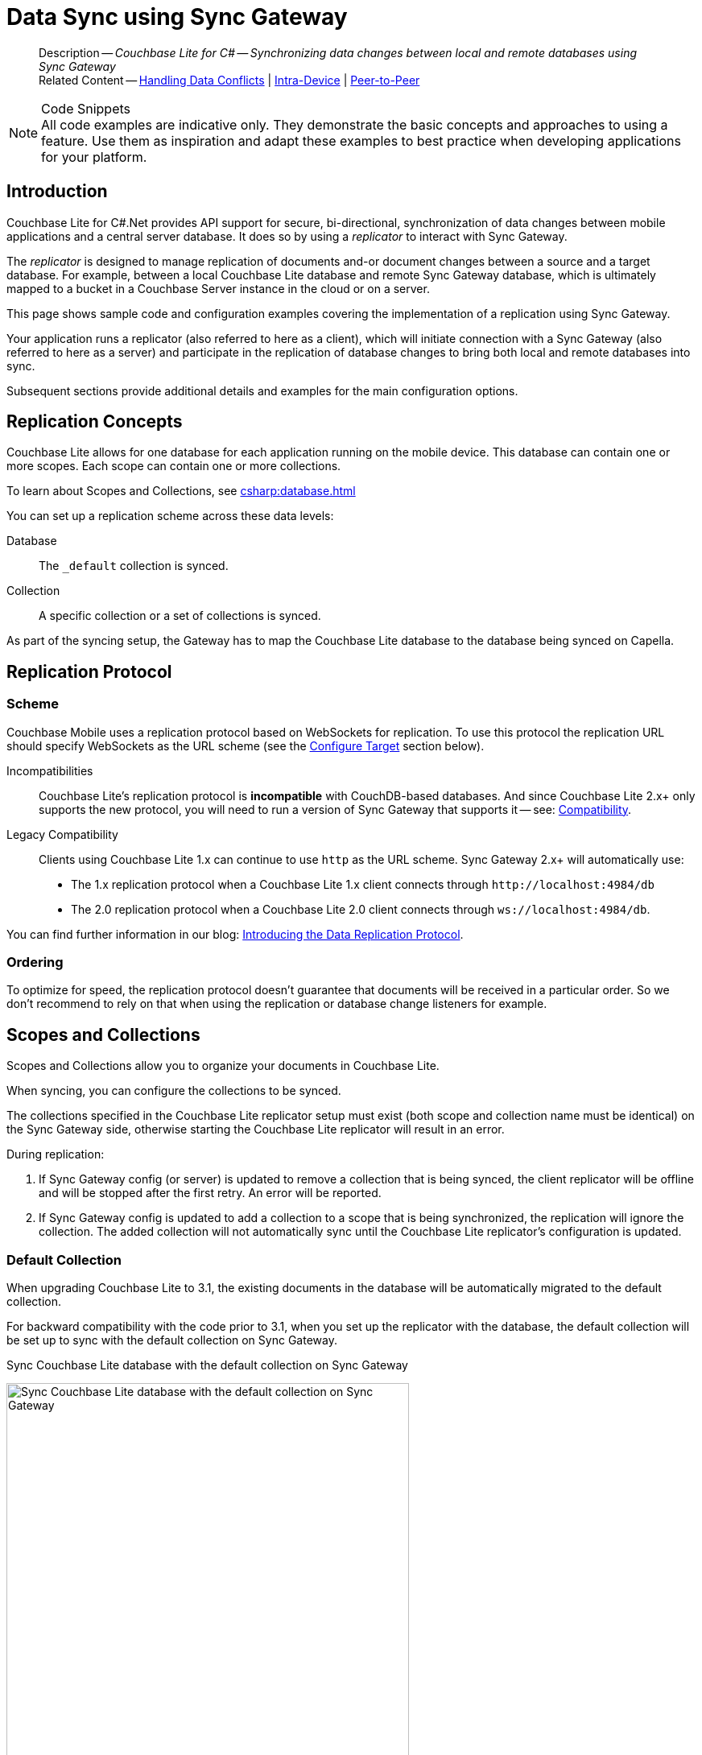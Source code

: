 = Data Sync using Sync Gateway
:page-aliases: learn/csharp-replication.adoc
ifdef::show_edition[:page-edition: {release}]
ifdef::prerelease[:page-status: {prerelease}]
:page-role:
:description: Couchbase Lite for C# -- Synchronizing data changes between local and remote databases using Sync Gateway
:underscore: _

[abstract]
--
Description -- _{description}_ +
Related Content -- xref:csharp:conflict.adoc[Handling Data Conflicts] | xref:csharp:dbreplica.adoc[Intra-Device] | <<csharp:replication:::p2psync-websocket.adoc,Peer-to-Peer>>
--
// DO NOT DELETE


.Code Snippets
[NOTE]
All code examples are indicative only.
They demonstrate the basic concepts and approaches to using a feature.
Use them as inspiration and adapt these examples to best practice when developing applications for your platform.



[discrete#csharp:replication:::introduction]
== Introduction


Couchbase Lite for C#.Net provides API support for secure, bi-directional, synchronization of data changes between mobile applications and a central server database.
It does so by using a _replicator_ to interact with Sync Gateway.

The _replicator_ is designed to manage replication of documents and-or document changes between a source and a target database.
For example, between a local Couchbase Lite database and remote Sync Gateway database, which is ultimately mapped to a bucket in a Couchbase Server instance in the cloud or on a server.

This page shows sample code and configuration examples covering the implementation of a replication using Sync Gateway.

Your application runs a replicator (also referred to here as a client), which  will initiate connection with a Sync Gateway (also referred to here as a server) and participate in the replication of database changes to bring both local and remote databases into sync.

Subsequent sections provide additional details and examples for the main configuration options.

[discrete#csharp:replication:::replication-concepts]
== Replication Concepts

Couchbase Lite allows for one database for each application running on the mobile device.
This database can contain one or more scopes.
Each scope can contain one or more collections.

To learn about Scopes and Collections, see xref:csharp:database.adoc[]

You can set up a replication scheme across these data levels:

Database:: The `_default` collection is synced.

Collection:: A specific collection or a set of collections is synced.

As part of the syncing setup, the Gateway has to map the Couchbase Lite database to the database being synced on Capella.





[discrete#csharp:replication:::replication-protocol]
== Replication Protocol

[discrete#csharp:replication:::scheme]
=== Scheme

Couchbase Mobile uses a replication protocol based on WebSockets for replication.
To use this protocol the replication URL should specify WebSockets as the URL scheme (see the <<csharp:replication:::lbl-cfg-tgt>> section below).

Incompatibilities::
Couchbase Lite's replication protocol is *incompatible* with CouchDB-based databases.
And since Couchbase Lite 2.x+ only supports the new protocol, you will need to run a version of Sync Gateway that supports it -- see: xref:csharp:compatibility.adoc[Compatibility].

Legacy Compatibility::
Clients using Couchbase Lite 1.x can continue to use `http` as the URL scheme.
Sync Gateway 2.x+ will automatically use:
* The 1.x replication protocol when a Couchbase Lite 1.x client connects through `\http://localhost:4984/db`
* The 2.0 replication protocol when a Couchbase Lite 2.0 client connects through `ws://localhost:4984/db`.

You can find further information in our blog: https://blog.couchbase.com/data-replication-couchbase-mobile/[Introducing the Data Replication Protocol].

[discrete#csharp:replication:::lbl-repl-ord]
=== Ordering

To optimize for speed, the replication protocol doesn't guarantee that documents will be received in a particular order.
So we don't recommend to rely on that when using the replication or database change listeners for example.


[discrete#csharp:replication:::scopes-and-collections]
== Scopes and Collections

Scopes and Collections allow you to organize your documents in Couchbase Lite.

When syncing, you can configure the collections to be synced.

The collections specified in the Couchbase Lite replicator setup must exist (both scope and collection name must be identical) on the Sync Gateway side, otherwise starting the Couchbase Lite replicator will result in an error.

During replication:

. If Sync Gateway config (or server) is updated to remove a collection that is being synced, the client replicator will be offline and will be stopped after the first retry. An error will be reported.

. If Sync Gateway config is updated to add a collection to a scope that is being synchronized, the replication will ignore the collection. The added collection will not automatically sync until the Couchbase Lite replicator's configuration is updated.

[discrete#csharp:replication:::default-collection]
=== Default Collection

When upgrading Couchbase Lite to 3.1, the existing documents in the database will be automatically migrated to the default collection.

For backward compatibility with the code prior to 3.1, when you set up the replicator with the database, the default collection will be set up to sync with the default collection on Sync Gateway.

.Sync Couchbase Lite database with the default collection on Sync Gateway
image:ROOT:cbl-replication-scopes-collections-1.png[Sync Couchbase Lite database with the default collection on Sync Gateway,500,,align="left"]


.Sync Couchbase Lite default collection with default collection on Sync Gateway
image:ROOT:cbl-replication-scopes-collections-2.png[Sync Couchbase Lite default collection with default collection on Sync Gateway,500,,align="left"]


[discrete#csharp:replication:::user-defined-collections]
=== User-Defined Collections

The user-defined collections specified in the Couchbase Lite replicator setup must exist (and be identical) on the Sync Gateway side to sync.

.Syncing scope with user-defined collections.
image:ROOT:cbl-replication-scopes-collections-3.png["Syncing scope with user-defined collections.",500,,align="left"]

.Syncing scope with user-defined collections. Couchbase Lite has more collections than the Sync Gateway configuration (with collection filters)
image:ROOT:cbl-replication-scopes-collections-4.png["Syncing scope with user-defined collections. Couchbase Lite has more collections than the Sync Gateway configuration (with collection filters)",500,,align="left"]


// tag::replicator-config-sample[]
[discrete#csharp:replication:::configuration-summary]
== Configuration Summary


You should configure and initialize a replicator for each Couchbase Lite database instance you want to sync.
<<csharp:replication:::ex-simple-repl>> shows the configuration and initialization process.

NOTE: You need Couchbase Lite 3.1+ and Sync Gateway 3.1+ to use `custom` Scopes and Collections. +
If you’re using Capella App Services or Sync Gateway releases that are older than version 3.1, you won’t be able to access `custom` Scopes and Collections.
To use Couchbase Lite 3.1+ with these older versions, you can use the `default` Collection as a backup option.

Click the *GitHub* tab in the code examples for further details.

// Example 1
[#ex-simple-repl]
.Replication configuration and initialization
[#csharp:replication:::ex-simple-repl]
====
// include ::csharp:example$code_snippets/Program.cs[tags="p2p-act-rep-func", indent=0]
// Show Main Snippet
[source, C#]
----
// . . . preceding code. for example . . .
private static ListenerToken _thisListenerToken;
var Database thisDB;
// . . . other code . . .
// initialize the replicator configuration

var thisUrl = new URLEndpoint("wss://listener.com:4984/otherDB"); <1> 
var config = new ReplicatorConfiguration(thisDB, thisUrl);


// Set replicator type
thisConfig.ReplicatorType = ReplicatorType.PushAndPull;

// Set autopurge option
// here we override its default
thisConfig.EnableAutoPurge = false; <2>

// Configure Sync Mode
thisConfig.Continuous = true; // default value

// Configure Server Security -- only accept self-signed certs
thisConfig.AcceptOnlySelfSignedServerCertificate = true; <3>

// Configure Client Security <4>
// Configure basic auth using user credentials
thisConfig.Authenticator = new BasicAuthenticator("Our Username", "Our Password");

/* Optionally set a conflict resolver call back */ <5>
// Use built-in resolver
thisConfig.ConflictResolver = new LocalWinConflictResolver();  //

// optionally use custom resolver
thisConfig.ConflictResolver = new ConflictResolver(
  (conflict) => {
    /* define resolver function */
  }
); //

// Initialize and start a replicator
// Initialize replicator with configuration data
var thisReplicator = new Replicator(thisConfig); <6>

//Optionally add a change listener <7>
_thisListenerToken =
  thisReplicator.AddChangeListener((sender, args) =>
    {
      if (args.Status.Activity == ReplicatorActivityLevel.Stopped) {
          Console.WriteLine("Replication stopped");
      }
    });

// Start replicator
thisReplicator.Start(); <8>
----
====


*Notes on Example*

<.> get endpoint for target DB
<.> Use the https://docs.couchbase.com/mobile/{major}.{minor}.{maintenance-net}{empty}/couchbase-lite-net/api/Couchbase.Lite.Sync.ReplicatorConfiguration.html[ReplicatorConfiguration] class's constructor -- https://docs.couchbase.com/mobile/{major}.{minor}.{maintenance-net}{empty}/couchbase-lite-net/api/Couchbase.Lite.Sync.ReplicatorConfiguration.html#Couchbase_Lite_Sync_ReplicatorConfiguration__ctor_Couchbase_Lite_Database_Couchbase_Lite_Sync_IEndpoint[ReplicatorConfiguration(Database database, IEndpoint target)] -- to initialize the replicator configuration with the local database -- see also: <<csharp:replication:::lbl-cfg-tgt>>
<.> The default is to auto-purge documents that this user no longer has access to -- see: <<csharp:replication:::anchor-auto-purge-on-revoke>>.
Here we over-ride this behavior by setting its flag false.

<.> Configure how the client will authenticate the server.
Here we say connect only to servers presenting a self-signed certificate.
By default, clients accept only servers presenting certificates that can be verified using the OS bundled Root CA Certificates -- see: <<csharp:replication:::lbl-svr-auth>>.
<.> Configure the client-authentication credentials (if required).
These are the credential the client will present to pass:q,a[sync{nbsp}gateway] if requested to do so. +
Here we configure to provide _Basic Authentication_ credentials.
Other options are available -- see: <<csharp:replication:::lbl-client-auth>>.

<.> Configure how the replication should handle conflict resolution -- see: xref:csharp:conflict.adoc[Handling Data Conflicts] topic for mor on conflict resolution.

<.> Initialize the replicator using your configuration -- see: <<csharp:replication:::lbl-init-repl>>.

<.> Optionally, register an observer, which will notify you of changes to the replication status -- see: <<csharp:replication:::lbl-repl-mon>>

<.> Start the replicator  -- see: <<csharp:replication:::lbl-repl-start>>.


[discrete#csharp:replication:::lbl-cfg-repl]
== Configure


In this section::
+
--
<<csharp:replication:::lbl-cfg-tgt>>
|  <<csharp:replication:::lbl-cfg-sync>>
|  <<csharp:replication:::lbl-cfg-keep-alive>>
|  <<csharp:replication:::lbl-user-auth>>
|  <<csharp:replication:::lbl-svr-auth>>
|  <<csharp:replication:::lbl-client-auth>>
|  <<csharp:replication:::lbl-repl-evnts>>
|  <<csharp:replication:::lbl-repl-hdrs>>
|  <<csharp:replication:::lbl-repl-ckpt>>
|  <<csharp:replication:::lbl-repl-fltrs>>
|  <<csharp:replication:::lbl-repl-chan>>
|  <<csharp:replication:::anchor-auto-purge-on-revoke>>
|  <<csharp:replication:::lbl-repl-delta>>
--

[discrete#csharp:replication:::lbl-cfg-tgt]
=== Configure Target

Use the
Initialize and define the replication configuration with local and remote database locations using the https://docs.couchbase.com/mobile/{major}.{minor}.{maintenance-net}{empty}/couchbase-lite-net/api/Couchbase.Lite.Sync.ReplicatorConfiguration.html[ReplicatorConfiguration] object.

The constructor provides:

* the name of the local database to be sync'd
* the server's URL (including the port number and the name of the remote database to sync with)
+
--
It is expected that the app will identify the IP address and URL and append the remote database name to the URL endpoint, producing for example: `wss://10.0.2.2:4984/travel-sample`

The URL scheme for web socket URLs uses `ws:` (non-TLS) or `wss:` (SSL/TLS) prefixes.
--

// Example 2
.Add Target to Configuration
====


// Show Main Snippet
// include ::csharp:example$code_snippets/Program.cs[tags="sgw-act-rep-initialize", indent=0]
[source, C#]
----
// initialize the replicator configuration

var url = new URLEndpoint(new Uri("wss://10.0.2.2:4984/anotherDB")); // <.>
var replConfig = new ReplicatorConfiguration(url);
// Add collections to the config now
----




// close example block

====

// Tidy-up atttibutes created
// END -- block_show_snippet.doc
<.> Note use of the scheme prefix (`wss://`
to ensure TLS encryption -- strongly recommended in production -- or `ws://`)
// END -- inclusion -- common-sgw-replication-cfg-tgt.adoc


[#lbl-network-interface]


[discrete#csharp:replication:::lbl-cfg-sync]
=== Sync Mode


Here we define the direction and type of replication we want to initiate.

We use `https://docs.couchbase.com/mobile/{major}.{minor}.{maintenance-net}{empty}/couchbase-lite-net/api/Couchbase.Lite.Sync.ReplicatorConfiguration.html[ReplicatorConfiguration]` class's https://docs.couchbase.com/mobile/{major}.{minor}.{maintenance-net}{empty}/couchbase-lite-net/api/Couchbase.Lite.Sync.ReplicatorConfiguration.html#Couchbase_Lite_Sync_ReplicatorConfiguration_ReplicatorType[ReplicatorType] and
`https://docs.couchbase.com/mobile/{major}.{minor}.{maintenance-net}{empty}/couchbase-lite-net/api/Couchbase.Lite.Sync.ReplicatorConfiguration.html#Couchbase_Lite_Sync_ReplicatorConfiguration_Continuous[Continuous]` parameters, to tell the replicator:

* The type (or direction) of the replication:
`*pushAndPull*`; `pull`; `push`

* The replication mode, that is either of:

** Continuous -- remaining active indefinitely to replicate changed documents (`continuous=true`).

** Ad-hoc -- a one-shot replication of changed documents (`continuous=false`).

// Example 3
[#ex-repl-sync]
.Configure replicator type and mode

[#csharp:replication:::ex-repl-sync]
====


// Show Main Snippet
// include ::csharp:example$code_snippets/Program.cs[tags="p2p-act-rep-config-type;p2p-act-rep-config-cont", indent=0]
[source, C#]
----
// Set replicator type
thisConfig.ReplicatorType = ReplicatorType.PushAndPull;

// Configure Sync Mode
thisConfig.Continuous = true; // default value
----
====

[TIP]
--
Unless there is a solid use-case not to, always initiate a single `PUSH_AND_PULL` replication rather than identical separate `PUSH` and `PULL` replications.

This prevents the replications generating the same checkpoint `docID` resulting in multiple conflicts.
--

[discrete#csharp:replication:::lbl-cfg-keep-alive]
=== Retry Configuration


Couchbase Lite for C#.Net's replication retry logic assures a resilient connection.

The replicator minimizes the chance and impact of dropped connections by maintaining a heartbeat; essentially pinging the Sync Gateway at a configurable interval to ensure the connection remains alive.

In the event it detects a transient error, the replicator will attempt to reconnect, stopping only when the connection is re-established, or the number of retries exceeds the retry limit (9 times for a single-shot replication and unlimited for a continuous replication).

On each retry the interval between attempts is increased exponentially (exponential backoff) up to the maximum wait time limit (5 minutes).

The REST API provides configurable control over this replication retry logic using a set of configiurable properties -- see: <<csharp:replication:::tbl-repl-retry>>.

.Replication Retry Configuration Properties
[#csharp:replication:::tbl-repl-retry,cols="2,3,5"]
|===

h|Property
h|Use cases
h|Description

|https://docs.couchbase.com/mobile/{major}.{minor}.{maintenance-net}{empty}/couchbase-lite-net/api/Couchbase.Lite.Sync.ReplicatorConfiguration.html#Couchbase_Lite_Sync_ReplicatorConfiguration_Heartbeat[Heartbeat()]
a|* Reduce to detect connection errors sooner
* Align to load-balancer or proxy `keep-alive` interval -- see Sync Gateway's topic xref:sync-gateway::load-balancer.adoc#websocket-connection[Load Balancer - Keep Alive]
a|The interval (in seconds) between the heartbeat pulses.

Default: The replicator pings the Sync Gateway every 300 seconds.

|https://docs.couchbase.com/mobile/{major}.{minor}.{maintenance-net}{empty}/couchbase-lite-net/api/Couchbase.Lite.Sync.ReplicatorConfiguration.html#Couchbase_Lite_Sync_ReplicatorConfiguration_MaxAttempts[MaxAttempts()]
|Change this to limit or extend the number of retry attempts.
a| The maximum number of retry attempts

* Set to zero (0) to use default values
* Set to zero (1) to prevent any retry attempt
* The retry attempt count is reset when the replicator is able to connect and replicate
* Default values are:
** Single-shot replication = 9;
** Continuous replication = maximum integer value
* Negative values generate a Couchbase exception `InvalidArgumentException`

|https://docs.couchbase.com/mobile/{major}.{minor}.{maintenance-net}{empty}/couchbase-lite-net/api/Couchbase.Lite.Sync.ReplicatorConfiguration.html#Couchbase_Lite_Sync_ReplicatorConfiguration_MaxAttemptWaitTime[MaxAttemptWaitTime()]
|Change this to adjust the interval between retries.
a|The maximum interval between retry attempts

While you can configure the *maximum permitted* wait time,  the replicator's exponential backoff algorithm calculates each individual interval which is not configurable.

* Default value: 300 seconds (5 minutes)
* Zero sets the maximum interval between retries to the default of 300 seconds
* 300 sets the maximum interval between retries to the default of 300 seconds
* A negative value generates a Couchbase exception, `InvalidArgumentException`

|===

When necessary you can adjust any or all of those configurable values -- see: <<csharp:replication:::ex-repl-retry>> for how to do this.

.Configuring Replication Retries
[#ex-repl-retry]

[#csharp:replication:::ex-repl-retry]
====



// Show Main Snippet
// include ::csharp:example$code_snippets/Program.cs[tags="replication-retry-config", indent=0]

[source, C#]
----
            var url = new Uri("ws://localhost:4984/mydatabase");
            var target = new URLEndpoint(url);

            var config = new ReplicatorConfiguration(target);

            //  other config as required . . .

            config.Heartbeat = TimeSpan.FromSeconds(120); //  <.>
            config.MaxAttempts = 20; //  <.>
            config.MaxAttemptsWaitTime = TimeSpan.FromSeconds(600); //  <.>

            //  other config as required . . .

            var replicator = new Replicator(config);

----




// close example block

====

// Tidy-up atttibutes created
// END -- block_show_snippet.doc
<.> Here we use https://docs.couchbase.com/mobile/{major}.{minor}.{maintenance-net}{empty}/couchbase-lite-net/api/Couchbase.Lite.Sync.ReplicatorConfiguration.html#Couchbase_Lite_Sync_ReplicatorConfiguration_Heartbeat[Heartbeat()] to set the required interval (in seconds) between the heartbeat pulses
<.> Here we use https://docs.couchbase.com/mobile/{major}.{minor}.{maintenance-net}{empty}/couchbase-lite-net/api/Couchbase.Lite.Sync.ReplicatorConfiguration.html#Couchbase_Lite_Sync_ReplicatorConfiguration_MaxAttempts[MaxAttempts()] to set the required number of retry attempts
<.> Here we use https://docs.couchbase.com/mobile/{major}.{minor}.{maintenance-net}{empty}/couchbase-lite-net/api/Couchbase.Lite.Sync.ReplicatorConfiguration.html#Couchbase_Lite_Sync_ReplicatorConfiguration_MaxAttemptWaitTime[MaxAttemptWaitTime()] to set the required interval between retry attempts.

// END -- inclusion -- common-sgw-replication-cfg-retryadoc

[discrete#csharp:replication:::lbl-user-auth]
=== User Authorization

// include::ROOT:partial$authorization.adoc[]

By default, Sync Gateway does not enable user authorization.
This makes it easier to get up and running with synchronization.

You can enable authorization in the pass:q,a[sync{nbsp}gateway] configuration file, as shown in <<csharp:replication:::example-enable-authorization>>.

.Enable Authorization
[#csharp:replication:::example-enable-authorization]
====
[source,json]
----
{
  "databases": {
    "mydatabase": {
      "users": {
        "GUEST": {"disabled": true}
      }
    }
  }
}
----
====

To authorize with Sync Gateway, an associated user must first be created.
Sync Gateway users can be created through the
xref:sync-gateway:ROOT:refer/rest-api-admin.adoc#/user/post\__db___user_[`+POST /{tkn-db}/_user+`]
endpoint on the Admin REST API.



[discrete#csharp:replication:::lbl-svr-auth]
=== Server Authentication

Define the credentials your app (the client) is expecting to receive from the Sync Gateway (the server) in order to ensure it is prepared to continue with the sync.


Note that the client cannot authenticate the server if TLS is turned off.
When TLS is enabled (Sync Gateway's default) the client _must_ authenticate the server.
If the server cannot provide acceptable credentials then the connection will fail.

Use `https://docs.couchbase.com/mobile/{major}.{minor}.{maintenance-net}{empty}/couchbase-lite-net/api/Couchbase.Lite.Sync.ReplicatorConfiguration.html[ReplicatorConfiguration]` properties https://docs.couchbase.com/mobile/{major}.{minor}.{maintenance-net}{empty}/couchbase-lite-net/api/Couchbase.Lite.Sync.ReplicatorConfiguration.html#Couchbase_Lite_Sync_ReplicatorConfiguration_AcceptOnlySelfSignedServerCertificate[AcceptOnlySelfSignedServerCertificate] and https://docs.couchbase.com/mobile/{major}.{minor}.{maintenance-net}{empty}/couchbase-lite-net/api/Couchbase.Lite.Sync.ReplicatorConfiguration.html#Couchbase_Lite_Sync_ReplicatorConfiguration_PinnedServerCertificate[PinnedServerCertificate], to tell the replicator how to verify server-supplied TLS server certificates.

* If there is a pinned certificate, nothing else matters, the server cert must *exactly* match the pinned certificate.
* If there are no pinned certs and https://docs.couchbase.com/mobile/{major}.{minor}.{maintenance-net}{empty}/couchbase-lite-net/api/Couchbase.Lite.Sync.ReplicatorConfiguration.html#Couchbase_Lite_Sync_ReplicatorConfiguration_AcceptOnlySelfSignedServerCertificate[AcceptOnlySelfSignedServerCertificate] is `true` then any self-signed certificate is accepted.  Certificates that are not self signed are rejected, no matter who signed them.
* If there are no pinned certificates and https://docs.couchbase.com/mobile/{major}.{minor}.{maintenance-net}{empty}/couchbase-lite-net/api/Couchbase.Lite.Sync.ReplicatorConfiguration.html#Couchbase_Lite_Sync_ReplicatorConfiguration_AcceptOnlySelfSignedServerCertificate[AcceptOnlySelfSignedServerCertificate] is `false` (default), the client validates the server’s certificates against the system CA certificates.  The server must supply a chain of certificates whose root is signed by one of the certificates in the system CA bundle.

// Example 4
.Set Server TLS security
====
[tabs]
======

CA Cert::
+
--
Set the client to expect and accept only CA attested certificates.

[source, C#]
----
// Configure Server Security -- only accept CA certs
thisConfig.AcceptOnlySelfSignedServerCertificate = false;  <1>
----
<.> This is the default.
Only certificate chains with roots signed by a trusted CA are allowed.
Self signed certificates are not allowed.
--


Self Signed Cert::
+
--
Set the client to expect and accept only self-signed certificates

[source, C#]
----
// Configure Server Security -- only accept self-signed certs
thisConfig.AcceptOnlySelfSignedServerCertificate = true; <1>
----
<.> Set this to `true` to accept any self signed cert.
Any certificates that are not self-signed are rejected.
--


Pinned Certificate::
+
--
Set the client to expect and accept only a pinned certificate.

[source, C#]
----
// Only CA Certs accepted
thisConfig.AcceptOnlySelfSignedServerCertificate =
  false; <1>

var thisCert =
  new X509Certificate2(caData);  <2>

thisConfig.PinnedServerCertificate =
  thisCert; <3>
----
--

======


====

This all assumes that you have configured the Sync Gateway to provide the appropriate SSL certificates, and have included the appropriate certificate in your app bundle -- for more on this see: <<csharp:replication:::lbl-cert-pinning>>.



[discrete#csharp:replication:::lbl-client-auth]
=== Client Authentication

There are two ways to authenticate from a Couchbase Lite client: <<csharp:replication:::basic-authentication>> or <<csharp:replication:::session-authentication>>.

[discrete#csharp:replication:::basic-authentication]
==== Basic Authentication

You can provide a user name and password to the basic authenticator class method.
Under the hood, the replicator will send the credentials in the first request to retrieve a `SyncGatewaySession` cookie and use it for all subsequent requests during the replication.
This is the recommended way of using basic authentication.
<<csharp:replication:::ex-base-auth>> shows how to initiate a one-shot replication as the user *username* with the password *password*.

.Basic Authentication
[#ex-base-auth]

[#csharp:replication:::ex-base-auth]
====


// Show Main Snippet
// include ::csharp:example$code_snippets/Program.cs[tags="basic-authentication", indent=0]
[source, C#]
----
var url = new Uri("ws://localhost:4984/mydatabase");
var target = new URLEndpoint(url);
var config = new ReplicatorConfiguration(target);
config.AddCollection(collection);
config.Authenticator = new BasicAuthenticator("john", "pass");

var replicator = new Replicator(config);
replicator.Start();
----
====

[discrete#csharp:replication:::session-authentication]
==== Session Authentication

Session authentication is another way to authenticate with Sync Gateway.

A user session must first be created through the
xref:sync-gateway:ROOT:refer/rest-api-public.adoc#/session/post\__db___session[`+POST /{tkn-db}/_session+`]
endpoint on the Public REST API.

The HTTP response contains a session ID which can then be used to authenticate as the user it was created for.

See <<csharp:replication:::ex-session-auth>>, which shows how to initiate a one-shot replication with the session ID returned from the `+POST /{tkn-db}/_session+` endpoint.

.Session Authentication
[#ex-session-auth]

[#csharp:replication:::ex-session-auth]
====


// Show Main Snippet
// include ::csharp:example$code_snippets/Program.cs[tags="session-authentication", indent=0]

[source, C#]
----
var url = new Uri("ws://localhost:4984/mydatabase");
var target = new URLEndpoint(url);
var config = new ReplicatorConfiguration(target);
config.AddCollection(collection);
config.Authenticator = new SessionAuthenticator("904ac010862f37c8dd99015a33ab5a3565fd8447");

var replicator = new Replicator(config);
replicator.Start();
----
====

[discrete#csharp:replication:::lbl-repl-hdrs]
=== Custom Headers

Custom headers can be set on the configuration object.
The replicator will then include those headers in every request.

This feature is useful in passing additional credentials, perhaps when an authentication or authorization step is being done by a proxy server (between Couchbase Lite and Sync Gateway) -- see <<csharp:replication:::ex-cust-hdr>>.

.Setting custom headers
[#ex-cust-hdr]


[#csharp:replication:::ex-cust-hdr]
====


// Show Main Snippet
// include ::csharp:example$code_snippets/Program.cs[tags="replication-custom-header", indent=0]

[source, C#]
----
var config = new ReplicatorConfiguration(target)
{
    Headers = new Dictionary<string, string>
    {
        ["CustomHeaderName"] = "Value"
    }
};
----

====

[discrete#csharp:replication:::lbl-repl-fltrs]
=== Replication Filters

Replication Filters allow you to have quick control over the documents stored as the result of a push and/or pull replication.

[discrete#csharp:replication:::push-filter]
==== Push Filter

The push filter allows an app to push a subset of a database to the server.
This can be very useful.
For instance, high-priority documents could be pushed first, or documents in a "draft" state could be skipped.

.Push Filter


// Show Main Snippet
// include ::csharp:example$code_snippets/Program.cs[tags="replication-push-filter", indent=0]

[source, C#]
----
var url = new Uri("ws://localhost:4984/mydatabase");
var target = new URLEndpoint(url);

var config = new ReplicatorConfiguration(target);
config.AddCollection(collection, new CollectionConfiguration()
{
    PushFilter = (document, flags) => // <1>
    {
        if (flags.HasFlag(DocumentFlags.Deleted)) {
            return false;
        }

        return true;
    }
});

// Dispose() later
var replicator = new Replicator(config);
replicator.Start();
----

<1> The callback should follow the semantics of a https://en.wikipedia.org/wiki/Pure_function[pure function^].
Otherwise, long running functions would slow down the replicator considerably.
Furthermore, your callback should not make assumptions about what thread it is being called on.

[discrete#csharp:replication:::pull-filter]
==== Pull Filter

The pull filter gives an app the ability to validate documents being pulled, and skip ones that fail.
This is an important security mechanism in a peer-to-peer topology with peers that are not fully trusted.

NOTE: Pull replication filters are not a substitute for channels.
Sync Gateway
xref:sync-gateway::data-routing.adoc[channels]
are designed to be scalable (documents are filtered on the server) whereas a pull replication filter is applied to a document once it has been downloaded.

// Show Main Snippet
// include ::csharp:example$code_snippets/Program.cs[tags="replication-pull-filter", indent=0]

[source, C#]
----
var url = new Uri("ws://localhost:4984/mydatabase");
var target = new URLEndpoint(url);

var config = new ReplicatorConfiguration(target);
config.AddCollection(collection, new CollectionConfiguration()
{
    PullFilter = (document, flags) => // <1>
    {
        if (document.GetString("type") == "draft") {
            return false;
        }

        return true;
    }
});

// Dispose() later
var replicator = new Replicator(config);
replicator.Start();
----

<1> The callback should follow the semantics of a
https://en.wikipedia.org/wiki/Pure_function[pure function].
Otherwise, long running functions would slow down the replicator considerably.
Furthermore, your callback should not make assumptions about what thread it is being called on.

.Losing access to a document via the Sync Function.
****
Losing access to a document (via the Sync Function) also triggers the pull replication filter.

Filtering out such an event would retain the document locally.

As a result, there would be a local copy of the document disjointed from the one that resides on Couchbase Server.

Further updates to the document stored on Couchbase Server would not be received in pull replications and further local edits could be pushed but the updated versions will not be visible.

For more information, see <<csharp:replication:::auto-purge-on-revoke,Auto Purge on Revoke>>.
****

[discrete#csharp:replication:::lbl-repl-chan]
=== Channels

By default, Couchbase Lite gets all the channels to which the configured user account has access.

This behavior is suitable for most apps that rely on
xref:sync-gateway::learn/authentication.adoc[user authentication]
and the
xref:sync-gateway::sync-function-api.adoc[sync function]
to specify which data to pull for each user.

Optionally, it's also possible to specify a string array of channel names on Couchbase Lite's replicator configuration object.
In this case, the replication from Sync Gateway will only pull documents tagged with those channels.

[discrete#csharp:replication:::anchor-auto-purge-on-revoke]
=== Auto-purge on Channel Access Revocation

[CAUTION]
--
This is a Breaking Change at 3.0
--
[discrete#csharp:replication:::new-outcome]
==== New outcome

By default, when a user loses access to a channel all documents in the channel (that do not also belong to any of the user’s other channels) are auto-purged from the local database (in devices belonging to the user).

[discrete#csharp:replication:::prior-outcome]
==== Prior outcome

_Previously these documents remained in the local database_

Prior to this release, CBL auto-purged only in the case when the user loses access to a document by removing the doc from all of the channels belong to the user.
Now, in addition to 2.x auto purge, Couchbase Lite will also auto-purges the docs when the user loses access to the doc via channel access revocation.
This feature is enabled by default, but an opt-out is available.

[discrete#csharp:replication:::behavior]
==== Behavior

Users may lose access to channels in a number of ways:

* User loses direct access to channel

* User is removed from a role

* A channel is removed from a role the user is assigned to

By default, when a user loses access to a channel, the next Couchbase Lite Pull replication auto-purges all documents in the channel from local Couchbase Lite databases (on devices belonging to the user) *unless* they belong to any of the user’s other channels -- see: <<csharp:replication:::tbl-revoke-behavior>>.

Documents that exist in multiple channels belonging to the user (even if they are not actively replicating that channel) are not auto-purged unless the user loses access to all channels.

Users will be receive an `AccessRemoved` notification from the DocumentListener if they lose document access due to channel access revocation; this is sent regardless of the current auto-purge setting.

.Behavior following access revocation
[#csharp:replication:::tbl-revoke-behavior, cols="^1h,2a,2a", options="header"]
|===

2+|System State
^|Impact on Sync

.>h|Replication Type
^.>h|Access Control on Sync Gateway
^.>h|Expected behavior when _enable_auto_purge=true_

|Pull only
|User revoked access to channel.

Sync Function includes `requireAccess(revokedChannel)`
|Previously synced documents are auto purged on local

|Push only
|User revoked access to channel. Sync Function includes `requireAccess(revokedChannel)`
|No impact of auto-purge

Documents get pushed but are rejected by Sync Gateway

|Push-pull
|User revoked access to channel +
Sync Function includes `requireAccess(revokedChannel)`
|Previously synced documents are auto purged on Couchbase Lite.

Local changes continue to be  pushed to remote but are rejected by Sync Gateway

|===

If a user subsequently regains access to a lost channel, then any previously auto-purged documents still assigned to any of their channels are automatically pulled down by the active Sync Gateway when they are next updated -- see behavior summary in <<csharp:replication:::tbl-regain-behavior>>

.Behavior if access is regained
[#csharp:replication:::tbl-regain-behavior, cols="^1h,2a,2a", options="header"]
|===

2+|System State
^|Impact on Sync

.>h|Replication Type
^.>h|Access Control on Sync Gateway
^.>h|Expected behavior when _enable_auto_purge=true_

|Pull only
|User REASSIGNED access to channel
|Previously purged documents that are still in the channel are automatically pulled by Couchbase Lite when they are next updated

|Push only
|User REASSIGNED access to channel
Sync Function includes requireAccess
(reassignedChannel)
No impact of auto-purge
|Local changes previously rejected by Sync Gateway will not be automatically pushed to remote unless resetCheckpoint is involved on CBL.
Document changes subsequent to the channel reassignment will be pushed up as usual.

|Push-pull
|User REASSIGNED access to channel

Sync Function includes requireAccess
(reassignedChannel)
|Previously purged documents are automatically pulled by couchbase lite

Local changes previously rejected by Sync Gateway will not be automatically pushed to remote unless resetCheckpoint is involved.
Document changes subsequent to the channel reassignment will be pushed up as usual

|===


[discrete#csharp:replication:::config]
==== Config

Auto-purge behavior is controlled primarily by the ReplicationConfiguration option https://docs.couchbase.com/mobile/{major}.{minor}.{maintenance-net}{empty}/couchbase-lite-net/api/Couchbase.Lite.Sync.ReplicatorConfiguration.html#Couchbase_Lite_Sync_ReplicatorConfiguration_EnableAutoPurge[EnableAutoPurge].
Changing the state of this will impact *only* future replications; the replicator will not attempt to sync revisions that were auto purged on channel access removal.
Clients wishing to sync previously removed documents must use the resetCheckpoint API to resync from the start.


.Setting auto-purge
[#ex-set-auto-purge]

[#csharp:replication:::ex-set-auto-purge]
====


// Show Main Snippet
// include ::csharp:example$code_snippets/Program.cs[tags="autopurge-override", indent=0]

[source, C#]
----
// Set autopurge option
// here we override its default
thisConfig.EnableAutoPurge = false;  <1>
----

====

<.> Here we have opted to turn off the auto purge behavior. By default auto purge is enabled.

[discrete#csharp:replication:::overrides]
==== Overrides
Where necessary, clients can override the default auto-purge behavior.
This can be done either by setting https://docs.couchbase.com/mobile/{major}.{minor}.{maintenance-net}{empty}/couchbase-lite-net/api/Couchbase.Lite.Sync.ReplicatorConfiguration.html#Couchbase_Lite_Sync_ReplicatorConfiguration_EnableAutoPurge[EnableAutoPurge] to false, or for finer control by applying pull-filters -- see: <<csharp:replication:::tbl-pull-filters>> and <<csharp:replication:::lbl-repl-fltrs>>
This ensures backwards compatible with 2.8 clients that use pull filters to prevent auto purge of removed docs.

.Impact of Pull-Filters
[#csharp:replication:::tbl-pull-filters,cols="^1,2,2"]
|===

.2+.^h|purge_on_removal setting

2+^h|Pull Filter

^h|Not Defined
^h|Defined to filter removals/revoked docs

|disabled
2+a|Doc remains in local database

App notified of “accessRemoved” if a _Documentlistener_ is registered

|enabled (DEFAULT)
a|Doc is auto purged

App notified of “accessRemoved” if _Documentlistener_ registered
a|Doc remains in local database



|===


[discrete#csharp:replication:::lbl-repl-delta]
=== Delta Sync

// tag::rep-delta-sync-concept[]


IMPORTANT: This is an https://www.couchbase.com/products/editions[Enterprise Edition] feature.


With Delta Sync footnote:[Couchbase Mobile 2.5+], only the changed parts of a Couchbase document are replicated.
This can result in significant savings in bandwidth consumption as well as throughput improvements, especially when network bandwidth is typically constrained.

Replications to a Server (for example, a Sync Gateway, or passive listener) automatically use delta sync if the property is enabled at database level by the server -- see:
xref:sync-gateway:ROOT:refer/config-properties.adoc#databases-foo_db-delta_sync[databases.$db.delta_sync.enabled].

xref:csharp:dbreplica.adoc[Intra-Device]
replications automatically *disable* delta sync, whilst
<<csharp:replication:::p2psync-websocket.adoc,Peer-to-Peer>>
replications automatically *enable* delta sync.

// end::rep-delta-sync-concept[]


[discrete#csharp:replication:::lbl-init-repl]
== Initialize


In this section::
<<csharp:replication:::lbl-repl-start>>  | <<csharp:replication:::lbl-repl-ckpt>>

[discrete#csharp:replication:::lbl-repl-start]
=== Start Replicator


Use the `https://docs.couchbase.com/mobile/{major}.{minor}.{maintenance-net}{empty}/couchbase-lite-net/api/Couchbase.Lite.Sync.Replicator.html[Replicator]` class's https://docs.couchbase.com/mobile/{major}.{minor}.{maintenance-net}{empty}/couchbase-lite-net/api/Couchbase.Lite.Sync.Replicator.html#Couchbase_Lite_Sync_Replicator__ctor_Couchbase_Lite_Sync_ReplicatorConfiguration_[(ReplicatorConfiguration config)] constructor, to initialize the replicator with the configuration you have defined.
You can, optionally, add a change listener (see <<csharp:replication:::lbl-repl-mon>>) before starting the replicator running using https://docs.couchbase.com/mobile/{major}.{minor}.{maintenance-net}{empty}/couchbase-lite-net/api/Couchbase.Lite.Sync.Replicator.html#Couchbase_Lite_Sync_Replicator_Start[Start()].

// Example 7
.Initialize and run replicator

====


// Show Main Snippet
// include ::csharp:example$code_snippets/Program.cs[tags="p2p-act-rep-start-full;!p2p-act-rep-add-change-listener", indent=0]

[source, C#]
----
// Initialize and start a replicator
// Initialize replicator with configuration data
var thisReplicator = new Replicator(thisConfig);  <1>

// Start replicator
thisReplicator.Start(); <2>

----

====

<.> Initialize the replicator with the configuration
<.> Start the replicator


[discrete#csharp:replication:::lbl-repl-ckpt]
=== Checkpoint Starts

Replicators use xref:refer-glossary.adoc#checkpoint[checkpoints] to keep track of documents sent to the target database.

Without xref:refer-glossary.adoc#checkpoint[checkpoints], Couchbase Lite would replicate the entire database content to the target database on each connection, even though previous replications may already have replicated some or all of that content.

This functionality is generally not a concern to application developers.
However, if you do want to force the replication to start again from zero, use the xref:refer-glossary.adoc#checkpoint[checkpoint] reset argument when starting the replicator -- as shown in <<csharp:replication:::ex-repl-ckpt>>.

.Resetting checkpoints
[#ex-repl-ckpt]

[#csharp:replication:::ex-repl-ckpt]
====


// Show Main Snippet
// include ::csharp:example$code_snippets/Program.cs[tags="replication-reset-checkpoint", indent=0]

[source, C#]
----
// replicator is a Replicator instance
if (resetCheckpointRequired_Example) {
    replicator.Start(true); // <.>
} else {
    replicator.Start(false);
}

// Stop and dispose replicator later
----

====

<.> Set start's reset option to `true`. +
The default `false` is shown here for completeness only; it is unlikely you would explicitly use it in practice.


[discrete#csharp:replication:::lbl-repl-mon]
== Monitor


In this section::
<<csharp:replication:::lbl-repl-chng>>  |
<<csharp:replication:::lbl-repl-status>>  |
<<csharp:replication:::lbl-repl-evnts>> |
<<csharp:replication:::lbl-repl-pend>>

You can monitor a replication’s status by using a combination of <<csharp:replication:::lbl-repl-chng>> and the `replication.status.activity` property -- see; https://docs.couchbase.com/mobile/{major}.{minor}.{maintenance-net}{empty}/couchbase-lite-net/api/Couchbase.Lite.Sync.ReplicatorStatus.html#Couchbase_Lite_Sync_ReplicatorStatus_Activity[Activity].
This enables you to know, for example, when the replication is actively transferring data and when it has stopped.

You can also choose to monitor document changes -- see: <<csharp:replication:::lbl-repl-evnts>>.

[discrete#csharp:replication:::lbl-repl-chng]
=== Change Listeners
Use this to monitor changes and to inform on sync progress; this is an optional step.
You can add and a replicator change listener at any point; it will report changes from the point it is registered.

.Best Practice
TIP: Don't forget to save the token so you can remove the listener later

Use the https://docs.couchbase.com/mobile/{major}.{minor}.{maintenance-net}{empty}/couchbase-lite-net/api/Couchbase.Lite.Sync.Replicator.html[Replicator] class to add a change listener as a callback to the Replicator (https://docs.couchbase.com/mobile/{major}.{minor}.{maintenance-net}{empty}/couchbase-lite-net/api/Couchbase.Lite.Sync.Replicator.html#Couchbase_Lite_Sync_Replicator_AddChangeListener_System_EventHandler_Couchbase_Lite_Sync_ReplicatorStatusChangedEventArgs__[addChangeListener()]) -- see: <<csharp:replication:::ex-repl-mon>>.
You will then be asynchronously notified of state changes.

You can remove a change listener with https://docs.couchbase.com/mobile/{major}.{minor}.{maintenance-net}{empty}/couchbase-lite-net/api/Couchbase.Lite.Sync.Replicator.html#Couchbase_Lite_Sync_Replicator_RemoveChangeListener_Couchbase_Lite_ListenerToken_[RemoveChangeListener(ListenerToken)].



[discrete#csharp:replication:::lbl-repl-status]
=== Replicator Status

You can use the
https://docs.couchbase.com/mobile/{major}.{minor}.{maintenance-net}{empty}/couchbase-lite-net/api/Couchbase.Lite.Sync.ReplicatorStatus.html[ReplicatorStatus] struct
to check the replicator status.
That is, whether it is actively transferring data or if it has stopped -- see: <<csharp:replication:::ex-repl-mon>>.


The returned _ReplicationStatus_ structure comprises:

* https://docs.couchbase.com/mobile/{major}.{minor}.{maintenance-net}{empty}/couchbase-lite-net/api/Couchbase.Lite.Sync.ReplicatorStatus.html#Couchbase_Lite_Sync_ReplicatorStatus_Activity[Activity] -- stopped, offline, connecting, idle or busy -- see states described in: <<csharp:replication:::tbl-states>>
* https://docs.couchbase.com/mobile/{major}.{minor}.{maintenance-net}{empty}/couchbase-lite-net/api/Couchbase.Lite.Sync.ReplicatorStatus.html#Couchbase_Lite_Sync_ReplicatorStatus_Progress[Progress]
** completed -- the total number of changes completed
** total -- the total number of changes to be processed
* https://docs.couchbase.com/mobile/{major}.{minor}.{maintenance-net}{empty}/couchbase-lite-net/api/Couchbase.Lite.Sync.ReplicatorStatus.html#Couchbase_Lite_Sync_ReplicatorStatus_Error[Error] -- the current error, if any

// Example 8
[#csharp:replication:::ex-repl-mon]
[[csharp:replication:::ex-repl-mon]]
.Monitor replication
====


[tabs]
======

Adding a Change Listener::
+
--
[source, C#]
----
_thisListenerToken =
  thisReplicator.AddChangeListener((sender, args) =>
    {
      if (args.Status.Activity == ReplicatorActivityLevel.Stopped) {
          Console.WriteLine("Replication stopped");
      }
    });
----
--
+

Using replicator.status::
+
--
[source, C#]
----
_thisReplicator.Stop();
while (_thisReplicator.Status.Activity != ReplicatorActivityLevel.Stopped) {
    // Database cannot close until replicators are stopped
    Console.WriteLine($"Waiting for replicator to stop (currently {_thisReplicator.Status.Activity})...");
    Thread.Sleep(200);
}
_thisDatabase.Close();
----
--
======



====


[discrete#csharp:replication:::lbl-repl-states]
==== Replication States
<<csharp:replication:::tbl-states>> shows the different states, or activity levels, reported in the API; and the meaning of each.

.Replicator activity levels
[#csharp:replication:::tbl-states,cols="^1,4"]
|===
h|State
h|Meaning

|`STOPPED`
|The replication is finished or hit a fatal error.

|`OFFLINE`
|The replicator is offline as the remote host is unreachable.

|`CONNECTING`
|The replicator is connecting to the remote host.

|`IDLE`
|The replication caught up with all the changes available from the server.
The `IDLE` state is only used in continuous replications.

|`BUSY`
|The replication is actively transferring data.
|===

NOTE: The replication change object also has properties to track the progress (`change.status.completed` and `change.status.total`).
Since the replication occurs in batches the total count can vary through the course of a replication.

[discrete#csharp:replication:::replication-status-and-app-life-cycle]
==== Replication Status and App Life Cycle

Couchbase Lite doesn't react to OS backgrounding or foregrounding events and replication(s) will continue running as long as the remote system does not terminate the connection and the app does not terminate.
It is generally recommended to stop replications before going into the background otherwise socket connections may be closed by the OS and this may interfere with the replication process.


// begin inclusion of document changes text
[discrete#csharp:replication:::lbl-repl-evnts]
=== Monitor Document Changes

You can choose to register for document updates during a replication.

For example, the code snippet in <<csharp:replication:::ex-reg-doc-listener>> registers a listener to monitor document replication performed by the replicator referenced by the variable `replicator`.
It prints the document ID of each document received and sent.
Stop the listener as shown in <<csharp:replication:::ex-stop-doc-listener>>.

.Register a document listener
[#ex-reg-doc-listener]

[#csharp:replication:::ex-reg-doc-listener]
====


// Show Main Snippet
// include ::csharp:example$code_snippets/Program.cs[tags="add-document-replication-listener,indent=0]", indent=0]

[source, C#]
----
var token = replicator.AddDocumentReplicationListener((sender, args) =>
{
    var direction = args.IsPush ? "Push" : "Pull";
    Console.WriteLine($"Replication type :: {direction}");
    foreach (var doc in args.Documents) {
        if (doc.Error == null) {
            Console.WriteLine($"Doc ID :: {doc.Id}");
            if (doc.Flags.HasFlag(DocumentFlags.Deleted)) {
                Console.WriteLine("Successfully replicated a deleted document");
            }
        } else {
            // There was an error
        }
    }
});

replicator.Start();
----
====

[#ex-stop-doc-listener]
.Stop document listener

[#csharp:replication:::ex-stop-doc-listener]
====

This code snippet shows how to stop the document listener using the token from the previous example.

// Show Main Snippet
// include ::csharp:example$code_snippets/Program.cs[tags="remove-document-replication-listener", indent=0]
[source, C#]
----
replicator.RemoveChangeListener(token);
----

====

[discrete#csharp:replication:::document-access-removal-behavior]
==== Document Access Removal Behavior

When access to a document is removed on Sync Gateway (see: Sync Gateway's xref:sync-gateway::sync-function-api.adoc[Sync Function]), the document replication listener sends a notification with the `AccessRemoved` flag set to `true` and subsequently purges the document from the database.

// end inclusion of document changes text

[discrete#csharp:replication:::lbl-repl-pend]
=== Documents Pending Push

TIP: https://docs.couchbase.com/mobile/{major}.{minor}.{maintenance-net}{empty}/couchbase-lite-net/api/Couchbase.Lite.Sync.Replicator.html#Couchbase_Lite_Sync_Replicator_IsDocumentPending_System_String_[Replicator.IsDocumentPending()] is quicker and more efficient.
Use it in preference to returning a list of pending document IDs, where possible.

You can check whether documents are waiting to be pushed in any forthcoming sync by using either of the following API methods:

* Use the https://docs.couchbase.com/mobile/{major}.{minor}.{maintenance-net}{empty}/couchbase-lite-net/api/Couchbase.Lite.Sync.Replicator.html#Couchbase_Lite_Sync_Replicator_GetPendingDocumentIDs[Replicator.GetPendingDocumentIDs()] method, which returns a list of document IDs that have local changes, but which have not yet been pushed to the server.
+
This can be very useful in tracking the progress of a push sync, enabling the app to provide a visual indicator to the end user on its status, or decide when it is safe to exit.

* Use the https://docs.couchbase.com/mobile/{major}.{minor}.{maintenance-net}{empty}/couchbase-lite-net/api/Couchbase.Lite.Sync.Replicator.html#Couchbase_Lite_Sync_Replicator_IsDocumentPending_System_String_[Replicator.IsDocumentPending()] method to quickly check whether an individual document is pending a push.

[#ex-pending]
.Use Pending Document ID API

[#csharp:replication:::ex-pending]
====


// Show Main Snippet
// include ::csharp:example$code_snippets/Program.cs[tags="replication-pendingdocuments", indent=0]

[source, C#]
----
            var url = new Uri("ws://localhost:4984/mydatabase");
            var target = new URLEndpoint(url);
            var database = new Database("myDB");
            var config = new ReplicatorConfiguration(target);
            config.AddCollection(database.GetDefaultCollection());
            config.ReplicatorType = ReplicatorType.Push;

            var replicator = new Replicator(config);

            var pendingDocIDs =
              new HashSet<string>(replicator.GetPendingDocumentIDs(database.GetDefaultCollection())); // <.>

            if (pendingDocIDs.Count > 0) {
                Console.WriteLine($"There are {pendingDocIDs.Count} documents pending");
                replicator.AddChangeListener((sender, change) =>
                {
                    Console.WriteLine($"Replicator activity level is " +
                                      change.Status.Activity.ToString());
                    // iterate and report-on previously
                    // retrieved pending docids 'list'
                    foreach (var docID in pendingDocIDs)
                        if (!replicator.IsDocumentPending(docID, database.GetDefaultCollection())) // <.>
                        {
                            Console.WriteLine($"Doc ID {docID} now pushed");
                        };
                });

                replicator.Start();
            }
----
====

<.> https://docs.couchbase.com/mobile/{major}.{minor}.{maintenance-net}{empty}/couchbase-lite-net/api/Couchbase.Lite.Sync.Replicator.html#Couchbase_Lite_Sync_Replicator_GetPendingDocumentIDs[Replicator.GetPendingDocumentIDs()] returns a list of the document IDs for all documents waiting to be pushed.
This is a snapshot and may have changed by the time the response is received and processed.
<.> https://docs.couchbase.com/mobile/{major}.{minor}.{maintenance-net}{empty}/couchbase-lite-net/api/Couchbase.Lite.Sync.Replicator.html#Couchbase_Lite_Sync_Replicator_IsDocumentPending_System_String_[Replicator.IsDocumentPending()] returns `true` if the document is waiting to be pushed, and `false` otherwise.


[discrete#csharp:replication:::lbl-repl-stop]
== Stop


Stopping a replication is straightforward.
It is done using https://docs.couchbase.com/mobile/{major}.{minor}.{maintenance-net}{empty}/couchbase-lite-net/api/Couchbase.Lite.Sync.Replicator.html#Couchbase_Lite_Sync_Replicator_Stop[Stop()].
This initiates an asynchronous operation and so is not necessarily immediate.
Your app should account for this potential delay before attempting any subsequent operations.

You can find further information on database operations in xref:csharp:database.adoc[Databases].

// Example 9
.Stop replicator

====


// Show Main Snippet
// include ::csharp:example$code_snippets/Program.cs[tags="p2p-act-rep-stop", indent=0]

[source, C#]
----
// Stop replication.
thisReplicator.Stop();  <1>
----


====

<.> Here we initiate the stopping of the replication using the https://docs.couchbase.com/mobile/{major}.{minor}.{maintenance-net}{empty}/couchbase-lite-net/api/Couchbase.Lite.Sync.Replicator.html#Couchbase_Lite_Sync_Replicator_Stop[Stop()] method.
It will stop any active <<csharp:replication:::lbl-repl-chng,change listener>> once the replication is stopped.


[discrete#csharp:replication:::lbl-nwk-errs]
== Error Handling


When _replicator_ detects a network error it updates its status depending on the error type (permanent or temporary) and returns an appropriate HTTP error code.

The following code snippet adds a `Change Listener`, which monitors a replication for errors and logs the the returned error code.

.Monitoring for network errors

====


// Show Main Snippet
// include ::csharp:example$code_snippets/Program.cs[tags="replication-error-handling", indent=0]

[source, C#]
----
replicator.AddChangeListener((sender, args) =>
{
    if (args.Status.Error != null) {
        Console.WriteLine($"Error :: {args.Status.Error}");
    }
});
----

====

*For permanent network errors* (for example, `404` not found, or `401` unauthorized):
_Replicator_ will stop permanently, whether `setContinuous`  is _true_ or _false_. Of course, it sets its status to `STOPPED`

*For recoverable or temporary errors:* _Replicator_ sets its status to `OFFLINE`, then:

* If `setContinuous=_true_` it retries the connection indefinitely

* If `setContinuous=_false_` (one-shot) it retries the connection a limited number of times.

The following error codes are considered temporary by the Couchbase Lite replicator and thus will trigger a connection retry.

* `408`: Request Timeout

* `429`: Too Many Requests

* `500`: Internal Server Error

* `502`: Bad Gateway

* `503`: Service Unavailable

* `504`: Gateway Timeout

* `1001`: DNS resolution error



[discrete#csharp:replication:::load-balancers]
== Load Balancers


Couchbase Lite footnote:[From 2.0] uses WebSockets as the communication protocol to transmit data.
Some load balancers are not configured for WebSocket connections by default (NGINX for example);
so it might be necessary to explicitly enable them in the load balancer's configuration (see xref:sync-gateway::load-balancer.adoc[Load Balancers]).

By default, the WebSocket protocol uses compression to optimize for speed and bandwidth utilization.
The level of compression is set on Sync Gateway and can be tuned in the configuration file (xref:sync-gateway:ROOT:refer/config-properties.adoc#replicator_compression[`replicator_compression`]).


[discrete#csharp:replication:::lbl-cert-pinning]
== Certificate Pinning

Couchbase Lite for C#.Net supports certificate pinning.

Certificate pinning is a technique that can be used by applications to "pin" a host to its certificate.
The certificate is typically delivered to the client by an out-of-band channel and bundled with the client.
In this case, Couchbase Lite uses this embedded certificate to verify the trustworthiness of the server (for example, a Sync Gateway) and no longer needs to rely on a trusted third party for that (commonly referred to as the Certificate Authority).

[.status]#Couchbase Lite 3.0.2#

For the 3.02. release, changes have been made to the way certificates on the host are matched:
[horizontal]

Prior to CBL3.0.2:: The pinned certificate was only compared with the leaf certificate of the host. This is not always suitable as leaf certificates are usually valid for shorter periods of time.
CBL-3.0.2{plus}:: The pinned certificate will be compared against any certificate in the server's certificate chain.


The following steps describe how to configure certificate pinning between Couchbase Lite and Sync Gateway.

. xref:sync-gateway::security.adoc#creating-your-own-self-signed-certificate[Create your own self-signed certificate]
with the `openssl` command.
After completing this step, you should have 3 files: `cert.pem`, `cert.cer` and `privkey.pem`.

. xref:sync-gateway::security.adoc#installing-the-certificate[Configure Sync Gateway]
with the `cert.pem` and `privkey.pem` files.
After completing this step, Sync Gateway is reachable over `https`/`wss`.

. On the Couchbase Lite side, the replication must point to a URL with the `wss` scheme and configured with the `cert.cer` file created in step 1.
+
This example loads the certificate from the application sandbox, then converts it to the appropriate type to configure the replication object.

.Cert Pinnings
[#ex-crt-pinning]

[#csharp:replication:::ex-crt-pinning]
====


// Show Main Snippet
// include ::csharp:example$code_snippets/Program.cs[tags="certificate-pinning", indent=0]

[source, C#]
----
// Note: `GetCertificate` is a placeholder method. This would be the platform-specific method
// to find and load the certificate as an instance of `X509Certificate2`.
// For .NET Core / .NET Framework this can be loaded from the filesystem path.
// For WinUI, from the assets directory.
// For iOS, from the main bundle.
// For Android, from the assets directory.
var certificate = GetCertificate("cert.cer");
var config = new ReplicatorConfiguration(target)
{
    PinnedServerCertificate = certificate
};
----

====

. Build and run your app.
The replication should now run successfully over https/wss with certificate pinning.

For more on pinning certificates see the blog entry: https://blog.couchbase.com/certificate-pinning-android-with-couchbase-mobile/[Certificate Pinning with Couchbase Mobile]


[discrete#csharp:replication:::lbl-trouble]
== Troubleshooting


[discrete#csharp:replication:::logs]
=== Logs
As always, when there is a problem with replication, logging is your friend.
You can increase the log output for activity related to replication with Sync Gateway -- see <<csharp:replication:::ex-logs>>.

[#ex-logs]
.Set logging verbosity


[#csharp:replication:::ex-logs]
====


// Show Main Snippet
// include ::csharp:example$code_snippets/Program.cs[tags="replication-logging", indent=0]

[source, C#]
----
// deprecated
Database.SetLogLevel(LogDomain.Replicator, LogLevel.Verbose);
Database.SetLogLevel(LogDomain.Network, LogLevel.Verbose);
----


====


For more on troubleshooting with logs, see: xref:csharp:troubleshooting-logs.adoc[Using Logs].

[discrete#csharp:replication:::authentication-errors]
=== Authentication Errors
If Sync Gateway is configured with a self signed certificate but your app points to a `ws` scheme instead of `wss` you will encounter an error with status code `11006` -- see: <<csharp:replication:::ex-11006>>

[#csharp:replication:::ex-11006]
.Protocol Mismatch
====
[source,console]
----
CouchbaseLite Replicator ERROR: {Repl#2} Got LiteCore error: WebSocket error 1006 "connection closed abnormally"
----
====

If Sync Gateway is configured with a self signed certificate, and your app points to a `wss` scheme but the replicator configuration isn't using the certificate you will encounter an error with status code `5011` -- see: <<csharp:replication:::ex-5011>>

[#ex-5011]
.Certificate Mismatch or Not Found

[#csharp:replication:::ex-5011]
====
[source,text]
----
CouchbaseLite Replicator ERROR: {Repl#2} Got LiteCore error: Network error 11 "server TLS certificate is self-signed or has unknown root cert"
----
====


[discrete#csharp:replication:::related-content]
== Related Content
++++
<div class="card-row three-column-row">
++++

[.column]
=== {empty}
.How to . . .
* xref:csharp:gs-prereqs.adoc[Prerequisites]
* xref:csharp:gs-install.adoc[Install]
* xref:csharp:gs-build.adoc[Build and Run]



[.column]
=== {empty}
.Learn more . . .
* xref:csharp:database.adoc[Databases]
* xref:csharp:document.adoc[Documents]
* xref:csharp:blob.adoc[Blobs]
* xref:csharp:replication.adoc[Remote Sync Gateway]
* xref:csharp:conflict.adoc[Handling Data Conflicts]



[.column]
=== {empty}
.Dive Deeper . . .
//* Community
https://forums.couchbase.com/c/mobile/14[Mobile Forum] |
https://blog.couchbase.com/[Blog] |
https://docs.couchbase.com/tutorials/[Tutorials]


++++
</div>
++++
